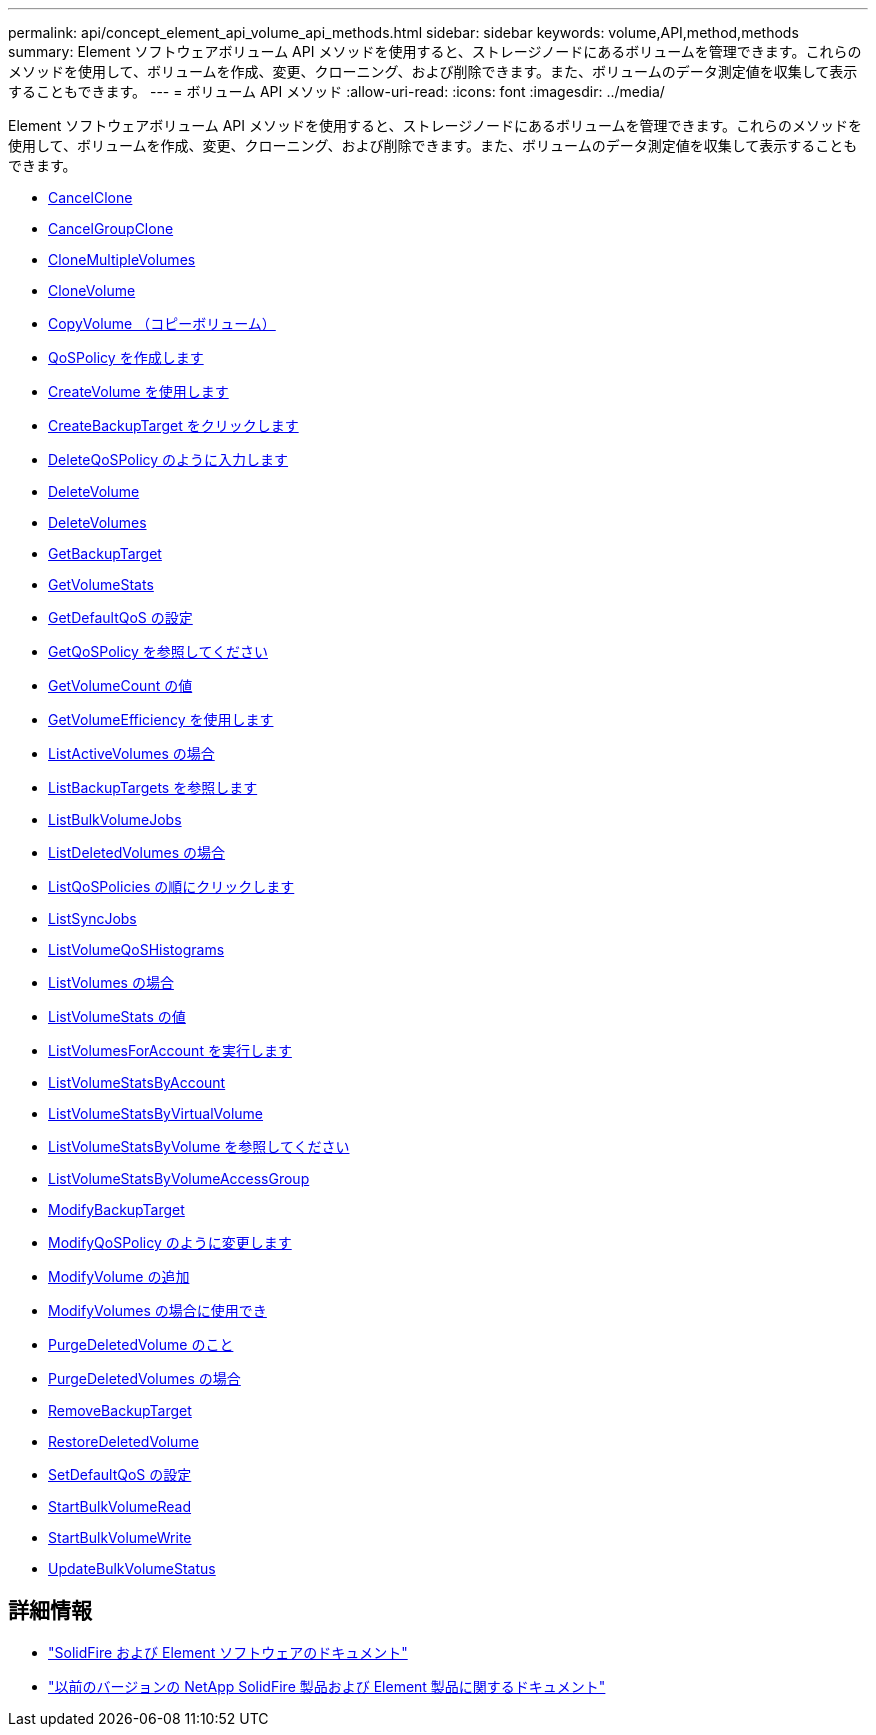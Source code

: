---
permalink: api/concept_element_api_volume_api_methods.html 
sidebar: sidebar 
keywords: volume,API,method,methods 
summary: Element ソフトウェアボリューム API メソッドを使用すると、ストレージノードにあるボリュームを管理できます。これらのメソッドを使用して、ボリュームを作成、変更、クローニング、および削除できます。また、ボリュームのデータ測定値を収集して表示することもできます。 
---
= ボリューム API メソッド
:allow-uri-read: 
:icons: font
:imagesdir: ../media/


[role="lead"]
Element ソフトウェアボリューム API メソッドを使用すると、ストレージノードにあるボリュームを管理できます。これらのメソッドを使用して、ボリュームを作成、変更、クローニング、および削除できます。また、ボリュームのデータ測定値を収集して表示することもできます。

* xref:reference_element_api_cancelclone.adoc[CancelClone]
* xref:reference_element_api_cancelgroupclone.adoc[CancelGroupClone]
* xref:reference_element_api_clonemultiplevolumes.adoc[CloneMultipleVolumes]
* xref:reference_element_api_clonevolume.adoc[CloneVolume]
* xref:reference_element_api_copyvolume.adoc[CopyVolume （コピーボリューム）]
* xref:reference_element_api_createqospolicy.adoc[QoSPolicy を作成します]
* xref:reference_element_api_createvolume.adoc[CreateVolume を使用します]
* xref:reference_element_api_createbackuptarget.adoc[CreateBackupTarget をクリックします]
* xref:reference_element_api_deleteqospolicy.adoc[DeleteQoSPolicy のように入力します]
* xref:reference_element_api_deletevolume.adoc[DeleteVolume]
* xref:reference_element_api_deletevolumes.adoc[DeleteVolumes]
* xref:reference_element_api_getbackuptarget.adoc[GetBackupTarget]
* xref:reference_element_api_getvolumestats.adoc[GetVolumeStats]
* xref:reference_element_api_getdefaultqos.adoc[GetDefaultQoS の設定]
* xref:reference_element_api_getqospolicy.adoc[GetQoSPolicy を参照してください]
* xref:reference_element_api_getvolumecount.adoc[GetVolumeCount の値]
* xref:reference_element_api_getvolumeefficiency.adoc[GetVolumeEfficiency を使用します]
* xref:reference_element_api_listactivevolumes.adoc[ListActiveVolumes の場合]
* xref:reference_element_api_listbackuptargets.adoc[ListBackupTargets を参照します]
* xref:reference_element_api_listbulkvolumejobs.adoc[ListBulkVolumeJobs]
* xref:reference_element_api_listdeletedvolumes.adoc[ListDeletedVolumes の場合]
* xref:reference_element_api_listqospolicies.adoc[ListQoSPolicies の順にクリックします]
* xref:reference_element_api_listsyncjobs.adoc[ListSyncJobs]
* xref:reference_element_api_listvolumeqoshistograms.adoc[ListVolumeQoSHistograms]
* xref:reference_element_api_listvolumes.adoc[ListVolumes の場合]
* xref:reference_element_api_listvolumestats.adoc[ListVolumeStats の値]
* xref:reference_element_api_listvolumesforaccount.adoc[ListVolumesForAccount を実行します]
* xref:reference_element_api_listvolumestatsbyaccount.adoc[ListVolumeStatsByAccount]
* xref:reference_element_api_listvolumestatsbyvirtualvolume.adoc[ListVolumeStatsByVirtualVolume]
* xref:reference_element_api_listvolumestatsbyvolume.adoc[ListVolumeStatsByVolume を参照してください]
* xref:reference_element_api_listvolumestatsbyvolumeaccessgroup.adoc[ListVolumeStatsByVolumeAccessGroup]
* xref:reference_element_api_modifybackuptarget.adoc[ModifyBackupTarget]
* xref:reference_element_api_modifyqospolicy.adoc[ModifyQoSPolicy のように変更します]
* xref:reference_element_api_modifyvolume.adoc[ModifyVolume の追加]
* xref:reference_element_api_modifyvolumes.adoc[ModifyVolumes の場合に使用でき]
* xref:reference_element_api_purgedeletedvolume.adoc[PurgeDeletedVolume のこと]
* xref:reference_element_api_purgedeletedvolumes.adoc[PurgeDeletedVolumes の場合]
* xref:reference_element_api_removebackuptarget.adoc[RemoveBackupTarget]
* xref:reference_element_api_restoredeletedvolume.adoc[RestoreDeletedVolume]
* xref:reference_element_api_setdefaultqos.adoc[SetDefaultQoS の設定]
* xref:reference_element_api_startbulkvolumeread.adoc[StartBulkVolumeRead]
* xref:reference_element_api_startbulkvolumewrite.adoc[StartBulkVolumeWrite]
* xref:reference_element_api_updatebulkvolumestatus.adoc[UpdateBulkVolumeStatus]




== 詳細情報

* https://docs.netapp.com/us-en/element-software/index.html["SolidFire および Element ソフトウェアのドキュメント"]
* https://docs.netapp.com/sfe-122/topic/com.netapp.ndc.sfe-vers/GUID-B1944B0E-B335-4E0B-B9F1-E960BF32AE56.html["以前のバージョンの NetApp SolidFire 製品および Element 製品に関するドキュメント"^]

